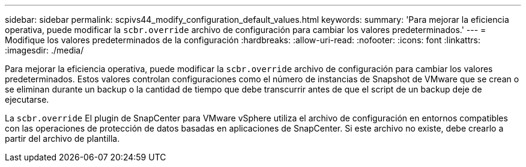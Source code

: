 ---
sidebar: sidebar 
permalink: scpivs44_modify_configuration_default_values.html 
keywords:  
summary: 'Para mejorar la eficiencia operativa, puede modificar la `scbr.override` archivo de configuración para cambiar los valores predeterminados.' 
---
= Modifique los valores predeterminados de la configuración
:hardbreaks:
:allow-uri-read: 
:nofooter: 
:icons: font
:linkattrs: 
:imagesdir: ./media/


[role="lead"]
Para mejorar la eficiencia operativa, puede modificar la `scbr.override` archivo de configuración para cambiar los valores predeterminados. Estos valores controlan configuraciones como el número de instancias de Snapshot de VMware que se crean o se eliminan durante un backup o la cantidad de tiempo que debe transcurrir antes de que el script de un backup deje de ejecutarse.

La `scbr.override` El plugin de SnapCenter para VMware vSphere utiliza el archivo de configuración en entornos compatibles con las operaciones de protección de datos basadas en aplicaciones de SnapCenter. Si este archivo no existe, debe crearlo a partir del archivo de plantilla.
